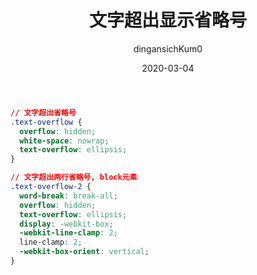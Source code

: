 #+TITLE: 文字超出显示省略号
#+AUTHOR: dingansichKum0
#+DATE: 2020-03-04
#+DESCRIPTION: css实现文字超出显示省略号
#+HUGO_AUTO_SET_LASTMOD: t
#+HUGO_TAGS: css
#+HUGO_CATEGORIES: code
#+HUGO_DRAFT: false
#+HUGO_BASE_DIR: ~/WWW-BUILDER
#+HUGO_SECTION: posts


#+BEGIN_SRC css
  // 文字超出省略号
  .text-overflow {
    overflow: hidden;
    white-space: nowrap;
    text-overflow: ellipsis;
  }

  // 文字超出两行省略号, block元素
  .text-overflow-2 {
    word-break: break-all;
    overflow: hidden;
    text-overflow: ellipsis;
    display: -webkit-box;
    -webkit-line-clamp: 2;
    line-clamp: 2;
    -webkit-box-orient: vertical;
  }
#+END_SRC
